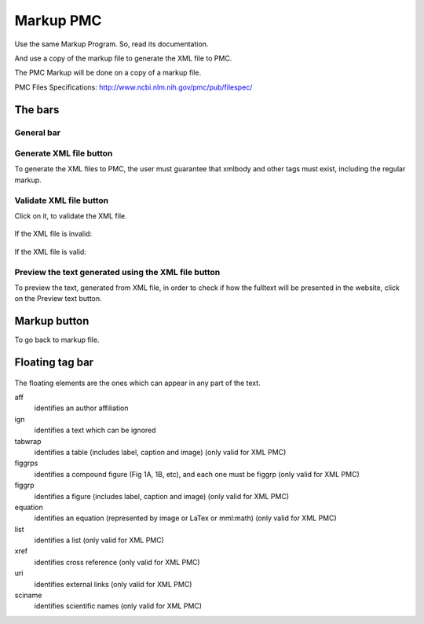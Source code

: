.. pcprograms documentation master file, created by
   You can adapt this file completely to your liking, but it should at least
   contain the root `toctree` directive.

Markup PMC
==========

Use the same Markup Program. So, read its documentation.

And use a copy of the markup file to generate the XML file to PMC.

The PMC Markup will be done on a copy of a markup file.

PMC Files Specifications: http://www.ncbi.nlm.nih.gov/pmc/pub/filespec/

The bars
--------

General bar
...........

    .. image:: img/en/markup_main_bar.png

Generate XML file button
........................

To generate the XML files to PMC, the user must guarantee that xmlbody and other tags must exist, including the regular markup.

    .. image:: img/en/markup_main_bar_genxml.png

Validate XML file button
........................

Click on it, to validate the XML file.

    .. image:: img/en/markup_main_bar_parser_xml.png


If the XML file is invalid:

    .. image:: img/en/pmc_stylechecker_errors.png


If the XML file is valid:

    .. image:: img/en/pmc_stylechecker_noerror.png


Preview the text generated using the XML file button
....................................................

To preview the text, generated from XML file, in order to check if how the fulltext will be presented in the website, click on the Preview text button.


    .. image:: img/en/pmc_scielochecker_errors.png


Markup button
-------------

To go back to markup file.

    .. image:: img/en/markup_main_bar_markup.png


Floating tag bar
----------------

    .. image:: img/en/markup_bar_floating.png

The floating elements are the ones which can appear in any part of the text.

aff  
    identifies an author affiliation
ign 
    identifies a text which can be ignored
tabwrap 
    identifies a table (includes label, caption and image)
    (only valid for XML PMC)
figgrps 
    identifies a compound figure (Fig 1A, 1B, etc), and each one must be figgrp
    (only valid for XML PMC)
figgrp 
    identifies a figure (includes label, caption and image)
    (only valid for XML PMC)
equation 
    identifies an equation (represented by image or LaTex or mml:math)
    (only valid for XML PMC)
list
    identifies a list
    (only valid for XML PMC)
xref 
    identifies cross reference
    (only valid for XML PMC)
uri 
    identifies external links
    (only valid for XML PMC)
sciname
    identifies scientific names
    (only valid for XML PMC)
